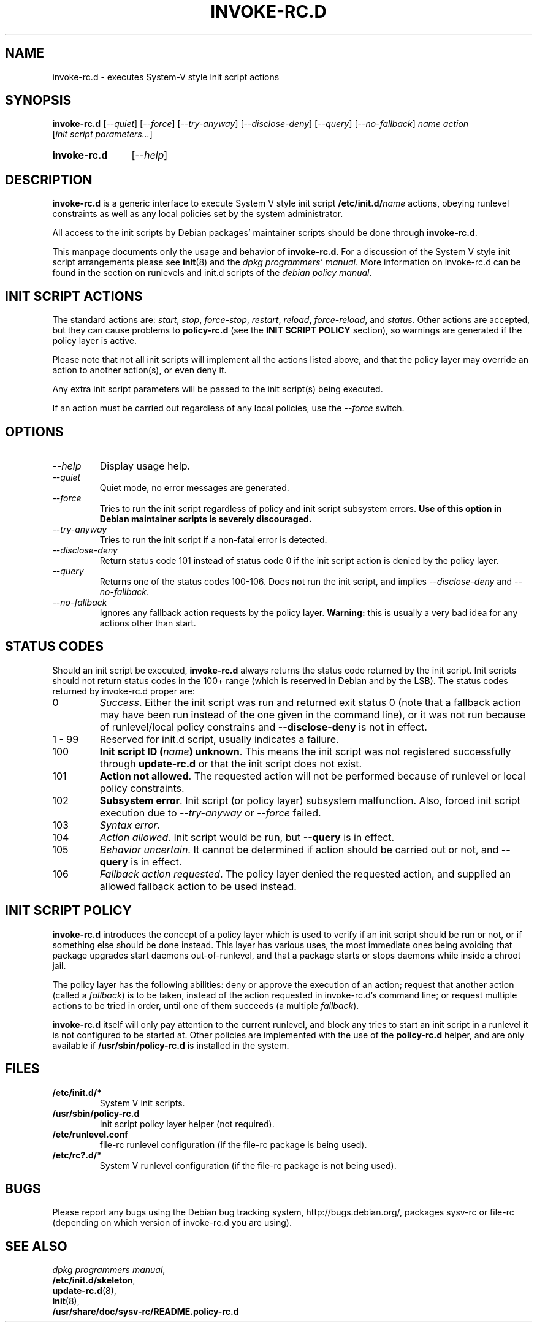 .\" Hey, Emacs!  This is an -*- nroff -*- source file.
.\" Authors: Henrique Holschuh
.TH INVOKE\-RC.D 8 "1 March 2001" "Debian Project" "Debian/GNU Linux"
.SH NAME
invoke\-rc.d \- executes System-V style init script actions
.SH SYNOPSIS
.B invoke\-rc.d
.RI [ --quiet ]
.RI [ --force ]
.RI [ --try-anyway ]
.RI [ --disclose-deny ]
.RI [ --query ]
.RI [ --no-fallback ]
.I name
.I action
.RI [ init\ script\ parameters... ]
.HP
.B invoke\-rc.d
.RI [ --help ]
.HP
.SH DESCRIPTION
.B invoke\-rc.d
is a generic interface to execute System V style init script
.BI /etc/init.d/ name \fR 
actions, obeying runlevel constraints as well as any local
policies set by the system administrator.

All access to the init scripts by Debian packages' maintainer 
scripts should be done through
.B invoke\-rc.d\fR.

This manpage documents only the usage and behavior of
.BR invoke\-rc.d .
For a discussion of the System V style init script arrangements please
see
.BR init (8)
and the
.IR "dpkg programmers' manual" .
More information on invoke-rc.d can be found in the section on
runlevels and init.d scripts of the
.IR "debian policy manual" .

.SH INIT SCRIPT ACTIONS
The standard actions are:
.IR start ,
.IR stop ,
.IR force\-stop ,
.IR restart ,
.IR reload ,
.IR force\-reload ,
and
.IR status .
Other actions are accepted, but they can cause problems to
.B policy\-rc.d
(see the
.B INIT SCRIPT POLICY
section), so warnings are generated if the policy layer
is active.

Please note that not all init scripts will implement all
the actions listed above, and that the policy layer may
override an action to another action(s), or even deny it.

Any extra init script parameters will be passed to the 
init script(s) being executed.

If an action must be carried out regardless of any local
policies, use the
.IR --force
switch.

.SH OPTIONS
.TP
.I --help
Display usage help.
.TP
.I --quiet
Quiet mode, no error messages are generated.
.TP
.I --force
Tries to run the init script regardless of policy and
init script subsystem errors.
.B Use of this option in Debian maintainer scripts is severely discouraged.
.TP
.I --try-anyway
Tries to run the init script if a non-fatal error is
detected.
.TP
.I --disclose-deny
Return status code 101 instead of status code 0 if
the init script action is denied by the policy layer.
.TP
.I --query
Returns one of the status codes 100-106. Does not
run the init script, and implies
.IR --disclose-deny
and 
.IR --no-fallback .
.TP
.I --no-fallback
Ignores any fallback action requests by the policy
layer.
.B Warning:
this is usually a very bad idea for any actions other
than
.RI start .
.SH STATUS CODES
Should an init script be executed, 
.B invoke\-rc.d 
always returns the status code
returned by the init script. Init scripts should not return status codes in
the 100+ range (which is reserved in Debian and by the LSB). The status codes
returned by invoke\-rc.d proper are:
.TP
0
.IR Success . 
Either the init script was run and returned exit status 0 (note
that a fallback action may have been run instead of the one given in the
command line), or it was not run because of runlevel/local policy constrains
and
.B --disclose-deny 
is not in effect.
.TP
1 - 99
Reserved for init.d script, usually indicates a failure.
.TP
100
.B Init script ID
.BI ( name )
.BR unknown .
This means the init script was not registered successfully through
.B update\-rc.d
or that the init script does not exist.
.TP
101
.B Action not allowed\fR.
The requested action will not be performed because of runlevel or local
policy constraints.
.TP
102
.B Subsystem error\fR.
Init script (or policy layer) subsystem malfunction. Also, forced
init script execution due to 
.I --try-anyway 
or 
.I --force
failed\fR.
.TP
103
.I Syntax error\fR.
.TP
104
.I Action allowed\fR.
Init script would be run, but 
.B --query
is in effect.
.TP
105
.I Behavior uncertain\fR.
It cannot be determined if action should be carried out or not, and 
.B --query
is in effect.
.TP
106
.I Fallback action requested\fR.
The policy layer denied the requested action, and
supplied an allowed fallback action to be used instead.

.SH INIT SCRIPT POLICY
.B invoke\-rc.d
introduces the concept of a policy layer which is used to verify if
an init script should be run or not, or if something else should be
done instead.  This layer has various uses, the most immediate ones
being avoiding that package upgrades start daemons out-of-runlevel,
and that a package starts or stops daemons while inside a chroot 
jail.

The policy layer has the following abilities: deny or approve the
execution of an action; request that another action (called a
.IR fallback )
is to be taken, instead of the action requested in invoke\-rc.d's 
command line; or request multiple actions to be tried in order, until
one of them succeeds (a multiple
.IR fallback ).

.B invoke\-rc.d
itself will only pay attention to the current runlevel, and block
any tries to start an init script in a runlevel it is not configured
to be started at.  Other policies are implemented with the use of
the
.B policy\-rc.d
helper, and are only available if
.B /usr/sbin/policy\-rc.d
is installed in the system.

.SH FILES
.TP
.BR /etc/init.d/* 
System V init scripts.
.TP
.BR /usr/sbin/policy\-rc.d
Init script policy layer helper (not required).
.TP
.BR /etc/runlevel.conf
file-rc runlevel configuration (if the file-rc package is 
being used).
.TP
.BR /etc/rc?.d/*
System V runlevel configuration (if the file-rc package is
not being used).

.SH BUGS
Please report any bugs using the Debian bug tracking system,
http://bugs.debian.org/, packages sysv\-rc or file\-rc 
(depending on which version of invoke\-rc.d you are using).
.SH SEE ALSO
.IR "dpkg programmers manual" ,
.br
.BR /etc/init.d/skeleton ,
.br
.BR update\-rc.d (8),
.br
.BR init (8),
.br
.BR /usr/share/doc/sysv-rc/README.policy-rc.d
